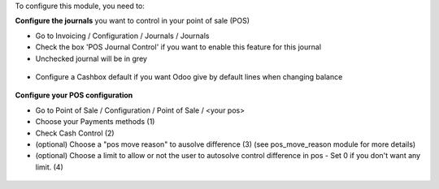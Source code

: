 To configure this module, you need to:

**Configure the journals** you want to control in your point of sale (POS)

* Go to Invoicing / Configuration / Journals / Journals

* Check the box 'POS Journal Control' if you want to enable this feature for this journal

* Unchecked journal will be in grey

.. figure:: ../static/description/account_journal_config.png

* Configure a Cashbox default if you want Odoo give by default lines when changing balance

.. figure:: ../static/description/configure_cashbox_in_journal.gif

**Configure your POS configuration** 

* Go to Point of Sale / Configuration / Point of Sale / <your pos> 

* Choose your Payments methods (1)

* Check Cash Control (2)

* (optional) Choose a "pos move reason" to ausolve difference (3) (see pos_move_reason module for more details) 

* (optional) Choose a limit to allow or not the user to autosolve control difference in pos - Set 0 if you don't want any limit. (4)

.. figure:: ../static/description/pos_session_config.png
